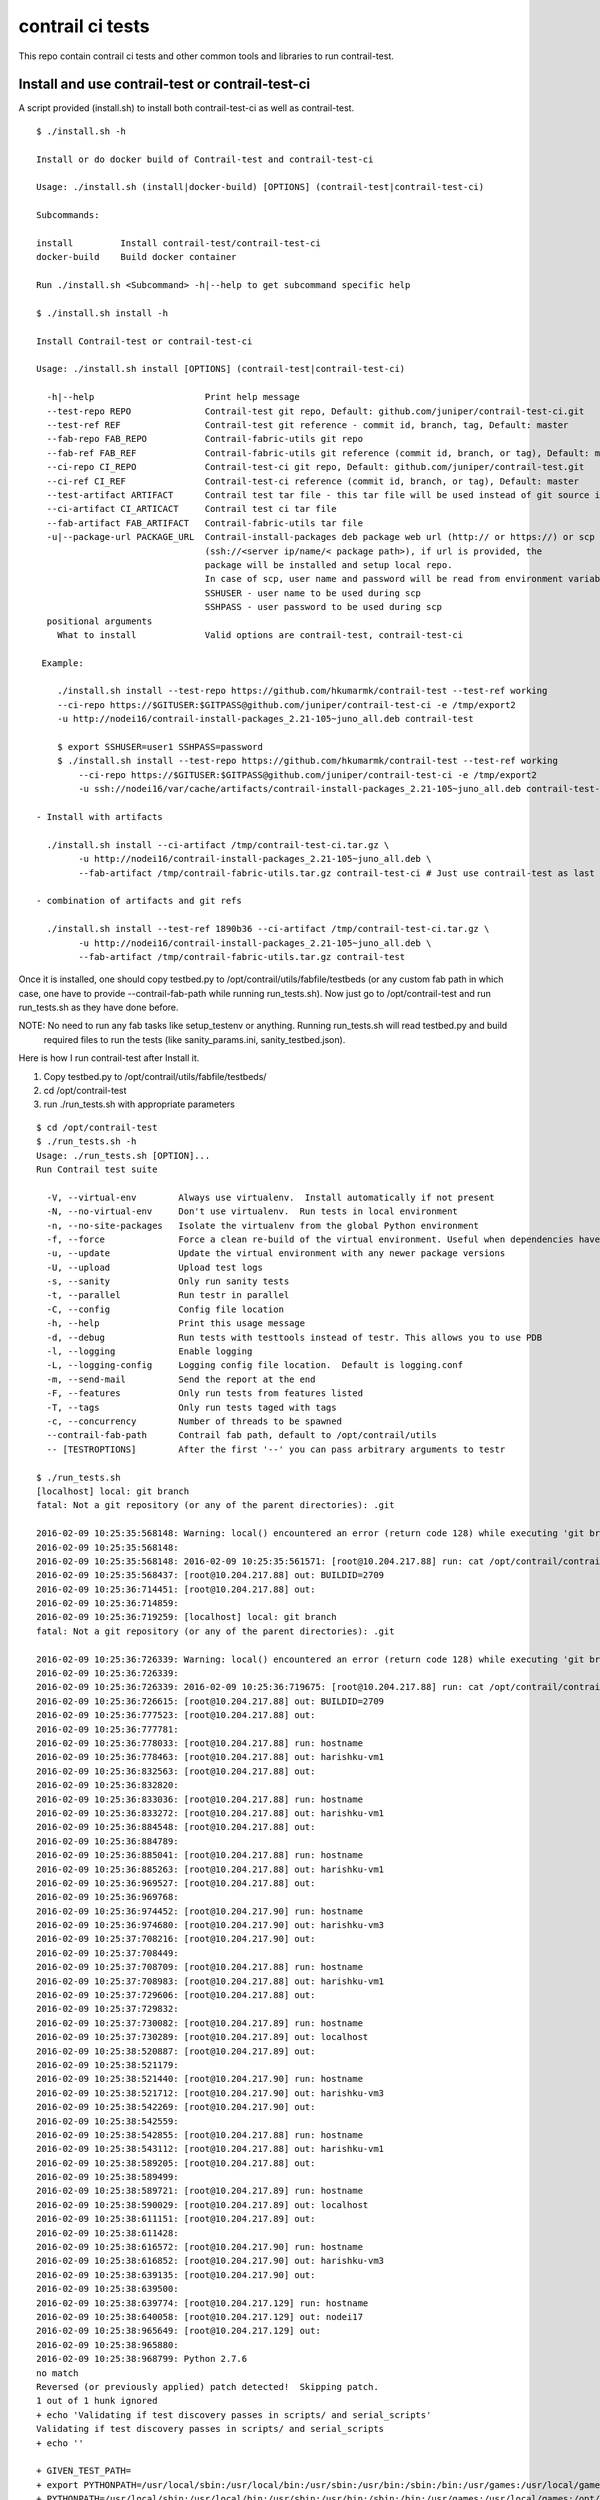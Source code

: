 =================
contrail ci tests
=================

This repo contain contrail ci tests and other common tools and libraries to run contrail-test.

Install and use contrail-test or contrail-test-ci
-------------------------------------------------

A script provided (install.sh) to install both contrail-test-ci as well as contrail-test.
::
    $ ./install.sh -h

    Install or do docker build of Contrail-test and contrail-test-ci

    Usage: ./install.sh (install|docker-build) [OPTIONS] (contrail-test|contrail-test-ci)

    Subcommands:

    install         Install contrail-test/contrail-test-ci
    docker-build    Build docker container

    Run ./install.sh <Subcommand> -h|--help to get subcommand specific help

    $ ./install.sh install -h

    Install Contrail-test or contrail-test-ci

    Usage: ./install.sh install [OPTIONS] (contrail-test|contrail-test-ci)

      -h|--help                     Print help message
      --test-repo REPO              Contrail-test git repo, Default: github.com/juniper/contrail-test-ci.git
      --test-ref REF                Contrail-test git reference - commit id, branch, tag, Default: master
      --fab-repo FAB_REPO           Contrail-fabric-utils git repo
      --fab-ref FAB_REF             Contrail-fabric-utils git reference (commit id, branch, or tag), Default: master
      --ci-repo CI_REPO	            Contrail-test-ci git repo, Default: github.com/juniper/contrail-test.git
      --ci-ref CI_REF               Contrail-test-ci reference (commit id, branch, or tag), Default: master
      --test-artifact ARTIFACT      Contrail test tar file - this tar file will be used instead of git source in case provided
      --ci-artifact CI_ARTICACT     Contrail test ci tar file
      --fab-artifact FAB_ARTIFACT   Contrail-fabric-utils tar file
      -u|--package-url PACKAGE_URL  Contrail-install-packages deb package web url (http:// or https://) or scp path
                                    (ssh://<server ip/name/< package path>), if url is provided, the
                                    package will be installed and setup local repo.
                                    In case of scp, user name and password will be read from environment variables
                                    SSHUSER - user name to be used during scp
                                    SSHPASS - user password to be used during scp
      positional arguments
        What to install             Valid options are contrail-test, contrail-test-ci

     Example:

        ./install.sh install --test-repo https://github.com/hkumarmk/contrail-test --test-ref working
        --ci-repo https://$GITUSER:$GITPASS@github.com/juniper/contrail-test-ci -e /tmp/export2
        -u http://nodei16/contrail-install-packages_2.21-105~juno_all.deb contrail-test

        $ export SSHUSER=user1 SSHPASS=password
        $ ./install.sh install --test-repo https://github.com/hkumarmk/contrail-test --test-ref working
            --ci-repo https://$GITUSER:$GITPASS@github.com/juniper/contrail-test-ci -e /tmp/export2
            -u ssh://nodei16/var/cache/artifacts/contrail-install-packages_2.21-105~juno_all.deb contrail-test-ci

    - Install with artifacts

      ./install.sh install --ci-artifact /tmp/contrail-test-ci.tar.gz \
            -u http://nodei16/contrail-install-packages_2.21-105~juno_all.deb \
            --fab-artifact /tmp/contrail-fabric-utils.tar.gz contrail-test-ci # Just use contrail-test as last argument to install contrail-test

    - combination of artifacts and git refs

      ./install.sh install --test-ref 1890b36 --ci-artifact /tmp/contrail-test-ci.tar.gz \
            -u http://nodei16/contrail-install-packages_2.21-105~juno_all.deb \
            --fab-artifact /tmp/contrail-fabric-utils.tar.gz contrail-test


Once it is installed, one should copy testbed.py to /opt/contrail/utils/fabfile/testbeds (or any custom fab path in which
case, one have to provide --contrail-fab-path while running run_tests.sh). Now just go to /opt/contrail-test
and run run_tests.sh as they have done before.

NOTE: No need to run any fab tasks like setup_testenv or anything. Running run_tests.sh will read testbed.py and build
 required files to run the tests (like sanity_params.ini, sanity_testbed.json).

Here is how I run contrail-test after Install it.

1. Copy testbed.py to /opt/contrail/utils/fabfile/testbeds/
2. cd /opt/contrail-test
3. run ./run_tests.sh with appropriate parameters

::

    $ cd /opt/contrail-test
    $ ./run_tests.sh -h
    Usage: ./run_tests.sh [OPTION]...
    Run Contrail test suite

      -V, --virtual-env        Always use virtualenv.  Install automatically if not present
      -N, --no-virtual-env     Don't use virtualenv.  Run tests in local environment
      -n, --no-site-packages   Isolate the virtualenv from the global Python environment
      -f, --force              Force a clean re-build of the virtual environment. Useful when dependencies have been added.
      -u, --update             Update the virtual environment with any newer package versions
      -U, --upload             Upload test logs
      -s, --sanity             Only run sanity tests
      -t, --parallel           Run testr in parallel
      -C, --config             Config file location
      -h, --help               Print this usage message
      -d, --debug              Run tests with testtools instead of testr. This allows you to use PDB
      -l, --logging            Enable logging
      -L, --logging-config     Logging config file location.  Default is logging.conf
      -m, --send-mail          Send the report at the end
      -F, --features           Only run tests from features listed
      -T, --tags               Only run tests taged with tags
      -c, --concurrency        Number of threads to be spawned
      --contrail-fab-path      Contrail fab path, default to /opt/contrail/utils
      -- [TESTROPTIONS]        After the first '--' you can pass arbitrary arguments to testr

    $ ./run_tests.sh
    [localhost] local: git branch
    fatal: Not a git repository (or any of the parent directories): .git

    2016-02-09 10:25:35:568148: Warning: local() encountered an error (return code 128) while executing 'git branch'
    2016-02-09 10:25:35:568148:
    2016-02-09 10:25:35:568148: 2016-02-09 10:25:35:561571: [root@10.204.217.88] run: cat /opt/contrail/contrail_packages/VERSION
    2016-02-09 10:25:35:568437: [root@10.204.217.88] out: BUILDID=2709
    2016-02-09 10:25:36:714451: [root@10.204.217.88] out:
    2016-02-09 10:25:36:714859:
    2016-02-09 10:25:36:719259: [localhost] local: git branch
    fatal: Not a git repository (or any of the parent directories): .git

    2016-02-09 10:25:36:726339: Warning: local() encountered an error (return code 128) while executing 'git branch'
    2016-02-09 10:25:36:726339:
    2016-02-09 10:25:36:726339: 2016-02-09 10:25:36:719675: [root@10.204.217.88] run: cat /opt/contrail/contrail_packages/VERSION
    2016-02-09 10:25:36:726615: [root@10.204.217.88] out: BUILDID=2709
    2016-02-09 10:25:36:777523: [root@10.204.217.88] out:
    2016-02-09 10:25:36:777781:
    2016-02-09 10:25:36:778033: [root@10.204.217.88] run: hostname
    2016-02-09 10:25:36:778463: [root@10.204.217.88] out: harishku-vm1
    2016-02-09 10:25:36:832563: [root@10.204.217.88] out:
    2016-02-09 10:25:36:832820:
    2016-02-09 10:25:36:833036: [root@10.204.217.88] run: hostname
    2016-02-09 10:25:36:833272: [root@10.204.217.88] out: harishku-vm1
    2016-02-09 10:25:36:884548: [root@10.204.217.88] out:
    2016-02-09 10:25:36:884789:
    2016-02-09 10:25:36:885041: [root@10.204.217.88] run: hostname
    2016-02-09 10:25:36:885263: [root@10.204.217.88] out: harishku-vm1
    2016-02-09 10:25:36:969527: [root@10.204.217.88] out:
    2016-02-09 10:25:36:969768:
    2016-02-09 10:25:36:974452: [root@10.204.217.90] run: hostname
    2016-02-09 10:25:36:974680: [root@10.204.217.90] out: harishku-vm3
    2016-02-09 10:25:37:708216: [root@10.204.217.90] out:
    2016-02-09 10:25:37:708449:
    2016-02-09 10:25:37:708709: [root@10.204.217.88] run: hostname
    2016-02-09 10:25:37:708983: [root@10.204.217.88] out: harishku-vm1
    2016-02-09 10:25:37:729606: [root@10.204.217.88] out:
    2016-02-09 10:25:37:729832:
    2016-02-09 10:25:37:730082: [root@10.204.217.89] run: hostname
    2016-02-09 10:25:37:730289: [root@10.204.217.89] out: localhost
    2016-02-09 10:25:38:520887: [root@10.204.217.89] out:
    2016-02-09 10:25:38:521179:
    2016-02-09 10:25:38:521440: [root@10.204.217.90] run: hostname
    2016-02-09 10:25:38:521712: [root@10.204.217.90] out: harishku-vm3
    2016-02-09 10:25:38:542269: [root@10.204.217.90] out:
    2016-02-09 10:25:38:542559:
    2016-02-09 10:25:38:542855: [root@10.204.217.88] run: hostname
    2016-02-09 10:25:38:543112: [root@10.204.217.88] out: harishku-vm1
    2016-02-09 10:25:38:589205: [root@10.204.217.88] out:
    2016-02-09 10:25:38:589499:
    2016-02-09 10:25:38:589721: [root@10.204.217.89] run: hostname
    2016-02-09 10:25:38:590029: [root@10.204.217.89] out: localhost
    2016-02-09 10:25:38:611151: [root@10.204.217.89] out:
    2016-02-09 10:25:38:611428:
    2016-02-09 10:25:38:616572: [root@10.204.217.90] run: hostname
    2016-02-09 10:25:38:616852: [root@10.204.217.90] out: harishku-vm3
    2016-02-09 10:25:38:639135: [root@10.204.217.90] out:
    2016-02-09 10:25:38:639500:
    2016-02-09 10:25:38:639774: [root@10.204.217.129] run: hostname
    2016-02-09 10:25:38:640058: [root@10.204.217.129] out: nodei17
    2016-02-09 10:25:38:965649: [root@10.204.217.129] out:
    2016-02-09 10:25:38:965880:
    2016-02-09 10:25:38:968799: Python 2.7.6
    no match
    Reversed (or previously applied) patch detected!  Skipping patch.
    1 out of 1 hunk ignored
    + echo 'Validating if test discovery passes in scripts/ and serial_scripts'
    Validating if test discovery passes in scripts/ and serial_scripts
    + echo ''

    + GIVEN_TEST_PATH=
    + export PYTHONPATH=/usr/local/sbin:/usr/local/bin:/usr/sbin:/usr/bin:/sbin:/bin:/usr/games:/usr/local/games:/opt/contrail-test/scripts:/opt/contrail-test/fixtures
    + PYTHONPATH=/usr/local/sbin:/usr/local/bin:/usr/sbin:/usr/bin:/sbin:/bin:/usr/games:/usr/local/games:/opt/contrail-test/scripts:/opt/contrail-test/fixtures
    + export OS_TEST_PATH=./scripts
    + OS_TEST_PATH=./scripts
    + testr list-tests
    running=OS_STDOUT_CAPTURE=${OS_STDOUT_CAPTURE:-1} \
    OS_STDERR_CAPTURE=${OS_STDERR_CAPTURE:-1} \
    OS_TEST_TIMEOUT=${OS_TEST_TIMEOUT:-6000} \
    ${PYTHON:-python} -m subunit.run discover -t ./ ${OS_TEST_PATH:-./scripts} --list
    scripts.analytics.test_analytics.AnalyticsTestSanity.test_bgprouter_uve_for_xmpp_and_bgp_peer_count
    scripts.analytics.test_analytics.AnalyticsTestSanity.test_colector_uve_module_sates
    scripts.analytics.test_analytics.AnalyticsTestSanity.test_config_node_uve_states
    scripts.analytics.test_analytics.AnalyticsTestSanity.test_contrail_alarms[sanity,vcenter]
    scripts.analytics.test_analytics.AnalyticsTestSanity.test_contrail_status[sanity,vcenter]
    scripts.analytics.test_analytics.AnalyticsTestSanity.test_message_table
    scripts.analytics.test_analytics.AnalyticsTestSanity.test_verify_hrefs
    scripts.analytics.test_analytics.AnalyticsTestSanity1.test_stats_tables
    scripts.analytics.test_analytics.AnalyticsTestSanity1.test_verify__bgp_router_uve_up_xmpp_and_bgp_count
    scripts.analytics.test_analytics.AnalyticsTestSanity1.test_verify_bgp_peer_uve
    scripts.analytics.test_analytics.AnalyticsTestSanity2.runTest
    scripts.analytics.test_analytics.AnalyticsTestSanity3.test_contrail_database_status[sanity,vcenter]
    scripts.analytics.test_analytics.AnalyticsTestSanity3.test_db_nodemgr_status[sanity,vcenter]
    scripts.analytics.test_analytics.AnalyticsTestSanity3.test_db_purge[sanity,vcenter]
    scripts.analytics.test_analytics.AnalyticsTestSanity3.test_verify_generator_collector_connections[sanity,vcenter]
    scripts.analytics.test_analytics.AnalyticsTestSanity3.test_verify_generator_connections_to_collector_node[sanity,vcenter]
    scripts.analytics.test_analytics.AnalyticsTestSanity3.test_verify_process_status_agent[sanity,vcenter]
    scripts.analytics.test_analytics.AnalyticsTestSanity3.test_verify_process_status_analytics_node[sanity,vcenter]
    scripts.analytics.test_analytics.AnalyticsTestSanity3.test_verify_process_status_config[sanity,vcenter]
    scripts.analytics.test_analytics.AnalyticsTestSanity3.test_verify_process_status_control_node[sanity,vcenter]
    scripts.analytics.test_analytics_basic.AnalyticsBasicTestSanity.test_verify_object_logs[ci_sanity,sanity,vcenter]
    scripts.ceilometer_tests.test_ceilometer.CeilometerTest.test_resources_by_admin_tenant
    scripts.ceilometer_tests.test_ceilometer.CeilometerTest.test_resources_by_user_tenant
    scripts.ceilometer_tests.test_ceilometer.CeilometerTest.test_sample_floating_ip_transmit_packets[sanity]
    scripts.discovery_regression.test_discovery.TestDiscovery.test_ApiServer_subscribed_to_collector_service
    scripts.discovery_regression.test_discovery.TestDiscovery.test_Schema_subscribed_to_collector_service
    scripts.discovery_regression.test_discovery.TestDiscovery.test_ServiceMonitor_subscribed_to_collector_service
    scripts.discovery_regression.test_discovery.TestDiscovery.test_agents_connected_to_collector_service[sanity,vcenter]
    scripts.discovery_regression.test_discovery.TestDiscovery.test_agents_connected_to_dns_service
    scripts.discovery_regression.test_discovery.TestDiscovery.test_cleanup
    scripts.discovery_regression.test_discovery.TestDiscovery.test_control_nodes_connected_to_collector_service



Docker build
------------
There is a script (install.sh) which build docker containers for both contrail-test-ci as well as contrail-test.
::
    $ ./install.sh docker-build -h

    Build Contrail-test and contrail-test-ci docker container

    Usage: ./install.sh docker-build [OPTIONS] (contrail-test|contrail-test-ci)

      -h|--help                     Print help message
      --test-repo REPO                Contrail-test git repo, Default: github.com/juniper/contrail-test-ci.git
      --test-ref REF                  Contrail-test git reference - commit id, branch, tag, Default: master
      --fab-repo FAB_REPO           Contrail-fabric-utils git repo
      --fab-ref FAB_REF             Contrail-fabric-utils git reference (commit id, branch, or tag), Default: master
      --ci-repo CI_REPO	            Contrail-test-ci git repo, Default: github.com/juniper/contrail-test.git
      --ci-ref CI_REF               Contrail-test-ci reference (commit id, branch, or tag), Default: master
      --container-tag CONTAINER_TAG Docker container tag, default to contrail-test-ci-<openstack-release>:<contrail-version>
                                        openstack-release and contrail-version is extracted from contrail-install-package name
                                        e.g contrail-test-ci-juno:2.21-105
      --test-artifact ARTIFACT        Contrail test tar file - this tar file will be used instead of git source in case provided
      --ci-artifact CI_ARTICACT     Contrail test ci tar file
      --fab-artifact FAB_ARTIFACT   Contrail-fabric-utils tar file
      -u|--package-url PACKAGE_URL  Contrail-install-packages deb package web url (http:// or https://) or scp path
                                    (ssh://<server ip/name/< package path>), if url is provided, the
                                    package will be installed and setup local repo.
                                    In case of scp, user name and password will be read from environment variables
                                    SSHUSER - user name to be used during scp
                                    SSHPASS - user password to be used during scp
      -c|--use-cache                Use docker cache for the build
      -e|--export EXPORT_PATH       Export Container image to the path provided

      positional arguments
        Type of build               What to build, valid options are contrail-test, contrail-test-ci

     Example:

      $ ./install.sh docker-build --test-repo https://github.com/hkumarmk/contrail-test --test-ref working
            --ci-repo https://$GITUSER:$GITPASS@github.com/juniper/contrail-test-ci -e /tmp/export2
            -u http://nodei16/contrail-install-packages_2.21-105~juno_all.deb contrail-test

      $ export SSHUSER=user1 SSHPASS=password
      $ ./install.sh docker-build --test-repo https://github.com/hkumarmk/contrail-test --test-ref working
            --ci-repo https://$GITUSER:$GITPASS@github.com/juniper/contrail-test-ci -e /tmp/export2
            -u ssh://nodei16/var/cache/artifacts/contrail-install-packages_2.21-105~juno_all.deb contrail-test


- Docker build with artifacts

  ``./install.sh docker-build -c --ci-artifact /tmp/contrail-test-ci.tar.gz \
        -u http://nodei16/contrail-install-packages_2.21-105~juno_all.deb \
        --fab-artifact /tmp/contrail-fabric-utils.tar.gz contrail-test-ci``

- Docker build with combination of artifacts and git refs

  ``./install.sh docker-build --test-ref 1890b36 --ci-artifact /tmp/contrail-test-ci.tar.gz \
        -u http://nodei16/contrail-install-packages_2.21-105~juno_all.deb \
        --fab-artifact /tmp/contrail-fabric-utils.tar.gz contrail-test-ci``

- Build and export to /export/docker/contrail-test-ci/

  ``./install.sh docker-build --test-ref 1890b36 --ci-artifact /tmp/contrail-test-ci.tar.gz \
        -u http://nodei16/contrail-install-packages_2.21-105~juno_all.deb \
        --fab-artifact /tmp/contrail-fabric-utils.tar.gz contrail-test-ci -e /export/docker/contrail-test-ci/``

Docker Container Execution
--------------------------

- Load docker image from /export/docker/contrail-test-ci/contrail-test-ci-juno-2.21-105.tar.gz

$ docker load < /export/docker/contrail-test-ci/contrail-test-ci-juno-2.21-105.tar.gz

- Execute docker container
  
  it run contrail-test ci tests and log the console. The console output may be captured at later point by running "docker logs [-f] <container id>".

$ docker run -v /opt/contrail/utils/fabfile/testbeds/testbed.py:/opt/contrail/utils/fabfile/testbeds/testbed.py -t contrail-test-ci-juno:2.21-105

- Execute the container with logs saved in specific location

  The logs will be saved under /export/logs/contrail-test-ci/ on docker host.

  $ docker run -v /opt/contrail/utils/fabfile/testbeds/testbed.py:/opt/contrail/utils/fabfile/testbeds/testbed.py -v /export/logs/contrail-test-ci/:/contrail-test/logs -t contrail-test-ci-juno:2.21-105

contrail-test.sh
----------------

This is a helper script to manage (run/rebuild/list) contrail-test/contrail-test-ci container.